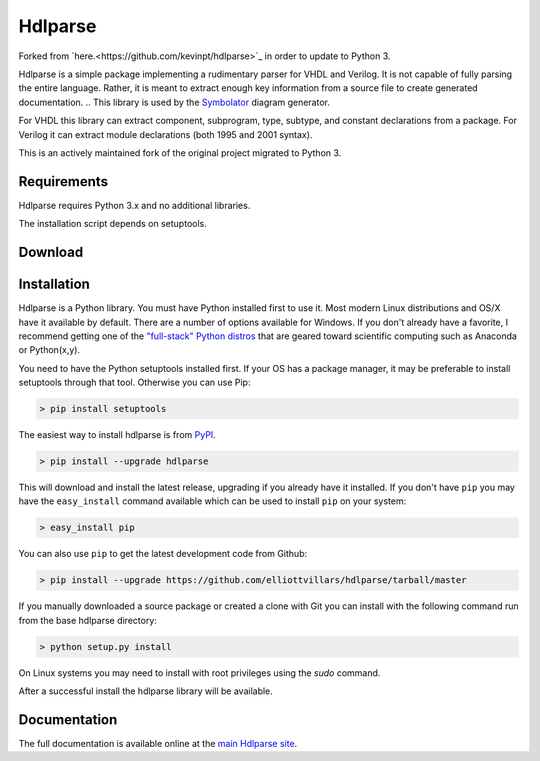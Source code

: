 ========
Hdlparse
========
Forked from `here.<https://github.com/kevinpt/hdlparse>`_ in order to update to Python 3.

Hdlparse is a simple package implementing a rudimentary parser for VHDL and Verilog. It is not capable of fully parsing the entire language. Rather, it is meant to extract enough key information from a source file to create generated documentation.
..
This library is used by the `Symbolator <https://github.com/kevinpt/symbolator>`_ diagram generator.

For VHDL this library can extract component, subprogram, type, subtype, and constant declarations from a package. For Verilog it can extract module declarations (both 1995 and 2001 syntax).

This is an actively maintained fork of the original project migrated to Python 3.

Requirements
------------

Hdlparse requires Python 3.x and no additional libraries.

The installation script depends on setuptools. 

Download
--------


Installation
------------

Hdlparse is a Python library. You must have Python installed first to use it. Most modern Linux distributions and OS/X have it available by default. There are a number of options available for Windows. If you don't already have a favorite, I recommend getting one of the `"full-stack" Python distros <http://www.scipy.org/install.html>`_ that are geared toward scientific computing such as Anaconda or Python(x,y).

You need to have the Python setuptools installed first. If your OS has a package manager, it may be preferable to install setuptools through that tool. Otherwise you can use Pip:

.. code-block:: sh

  > pip install setuptools

The easiest way to install hdlparse is from `PyPI <https://pypi.python.org/pypi/hdlparse-fork>`_.

.. code-block:: sh

  > pip install --upgrade hdlparse

This will download and install the latest release, upgrading if you already have it installed. If you don't have ``pip`` you may have the ``easy_install`` command available which can be used to install ``pip`` on your system:

.. code-block:: sh

  > easy_install pip


You can also use ``pip`` to get the latest development code from Github:

.. code-block:: sh

  > pip install --upgrade https://github.com/elliottvillars/hdlparse/tarball/master

If you manually downloaded a source package or created a clone with Git you can install with the following command run from the base hdlparse directory:

.. code-block:: sh

  > python setup.py install

On Linux systems you may need to install with root privileges using the *sudo* command.

After a successful install the hdlparse library will be available.


Documentation
-------------

The full documentation is available online at the `main Hdlparse site
<http://kevinpt.github.io/hdlparse/>`_.

